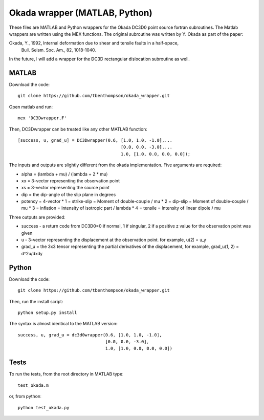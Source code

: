 Okada wrapper (MATLAB, Python)
======

These files are MATLAB and Python wrappers for the Okada DC3D0 point source 
fortran subroutines. The Matlab wrappers are written using the MEX functions.
The original subroutine was written by Y. Okada as part of the paper:

Okada, Y., 1992, Internal deformation due to shear and tensile faults in a half-space, 
 Bull. Seism. Soc. Am., 82, 1018-1040. 

In the future, I will add a wrapper for the DC3D rectangular dislocation 
subroutine as well.

MATLAB
----

Download the code::

    git clone https://github.com/tbenthompson/okada_wrapper.git

Open matlab and run::

    mex 'DC3Dwrapper.F'

Then, DC3Dwrapper can be treated like any other MATLAB function::

    [success, u, grad_u] = DC3Dwrapper(0.6, [1.0, 1.0, -1.0],...
                                            [0.0, 0.0, -3.0],...
                                            1.0, [1.0, 0.0, 0.0, 0.0]);

The inputs and outputs are slightly different from the okada implementation.
Five arguments are required:

* alpha = (lambda + mu) / (lambda + 2 * mu)
* xo = 3-vector representing the observation point
* xs = 3-vector representing the source point
* dip = the dip-angle of the slip plane in degrees
* potency = 4-vector
  * 1 = strike-slip = Moment of double-couple / mu
  * 2 = dip-slip = Moment of double-couple / mu
  * 3 = inflation = Intensity of isotropic part / lambda
  * 4 = tensile = Intensity of linear dipole / mu

Three outputs are provided:

* success - a return code from DC3D0=0 if normal, 1 if singular, 2 if a positive z value for the observation point was given
* u - 3-vector representing the displacement at the observation point. for example, u(2) = u_y
* grad_u = the 3x3 tensor representing the partial derivatives of the displacement, for example, grad_u(1, 2) = d^2u/dxdy


Python
----

Download the code::

    git clone https://github.com/tbenthompson/okada_wrapper.git

Then, run the install script::

    python setup.py install

The syntax is almost identical to the MATLAB version::

    success, u, grad_u = dc3d0wrapper(0.6, [1.0, 1.0, -1.0],
                                      [0.0, 0.0, -3.0],
                                      1.0, [1.0, 0.0, 0.0, 0.0])

Tests
----

To run the tests, from the root directory in MATLAB type::

    test_okada.m

or, from python::
    
    python test_okada.py
